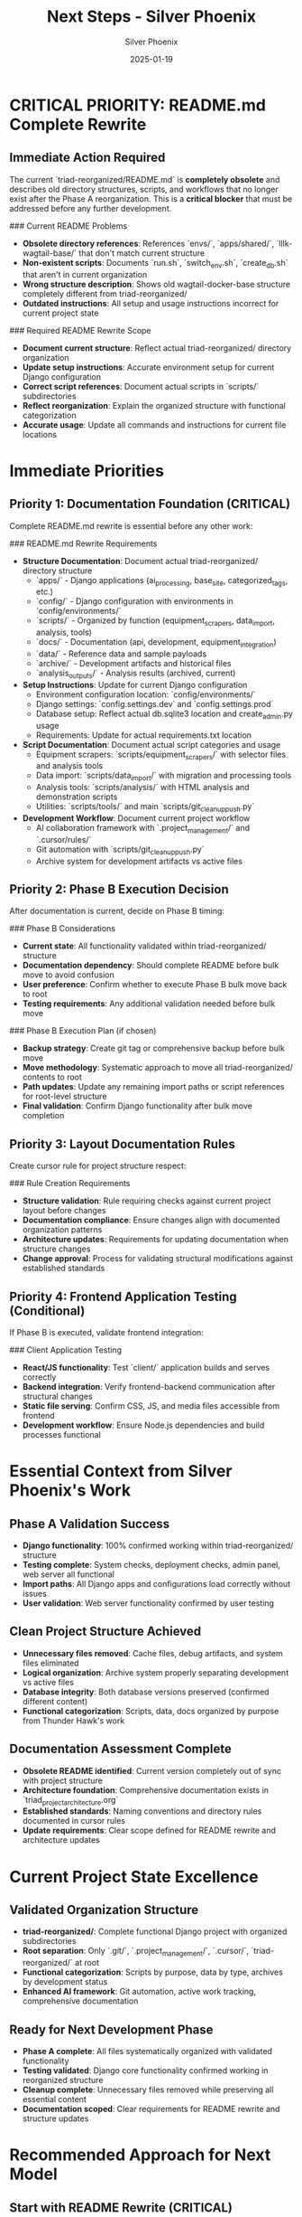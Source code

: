 #+TITLE: Next Steps - Silver Phoenix
#+AUTHOR: Silver Phoenix  
#+DATE: 2025-01-19
#+FILETAGS: :next:steps:silver-phoenix:documentation:readme:phase-b:

* CRITICAL PRIORITY: README.md Complete Rewrite

** Immediate Action Required
The current `triad-reorganized/README.md` is **completely obsolete** and describes old directory structures, scripts, and workflows that no longer exist after the Phase A reorganization. This is a **critical blocker** that must be addressed before any further development.

### Current README Problems
- **Obsolete directory references**: References `envs/`, `apps/shared/`, `lllk-wagtail-base/` that don't match current structure
- **Non-existent scripts**: Documents `run.sh`, `switch_env.sh`, `create_db.sh` that aren't in current organization
- **Wrong structure description**: Shows old wagtail-docker-base structure completely different from triad-reorganized/
- **Outdated instructions**: All setup and usage instructions incorrect for current project state

### Required README Rewrite Scope
- **Document current structure**: Reflect actual triad-reorganized/ directory organization
- **Update setup instructions**: Accurate environment setup for current Django configuration  
- **Correct script references**: Document actual scripts in `scripts/` subdirectories
- **Reflect reorganization**: Explain the organized structure with functional categorization
- **Accurate usage**: Update all commands and instructions for current file locations

* Immediate Priorities

** Priority 1: Documentation Foundation (CRITICAL)
Complete README.md rewrite is essential before any other work:

### README.md Rewrite Requirements
- **Structure Documentation**: Document actual triad-reorganized/ directory structure
  * `apps/` - Django applications (ai_processing, base_site, categorized_tags, etc.)
  * `config/` - Django configuration with environments in `config/environments/`
  * `scripts/` - Organized by function (equipment_scrapers, data_import, analysis, tools)
  * `docs/` - Documentation (api, development, equipment_integration)
  * `data/` - Reference data and sample payloads
  * `archive/` - Development artifacts and historical files
  * `analysis_outputs/` - Analysis results (archived, current)

- **Setup Instructions**: Update for current Django configuration
  * Environment configuration location: `config/environments/`
  * Django settings: `config.settings.dev` and `config.settings.prod`
  * Database setup: Reflect actual db.sqlite3 location and create_admin.py usage
  * Requirements: Update for actual requirements.txt location

- **Script Documentation**: Document actual script categories and usage
  * Equipment scrapers: `scripts/equipment_scrapers/` with selector files and analysis tools
  * Data import: `scripts/data_import/` with migration and processing tools
  * Analysis tools: `scripts/analysis/` with HTML analysis and demonstration scripts
  * Utilities: `scripts/tools/` and main `scripts/git_cleanup_push.py`

- **Development Workflow**: Document current project workflow
  * AI collaboration framework with `.project_management/` and `.cursor/rules/`
  * Git automation with `scripts/git_cleanup_push.py`
  * Archive system for development artifacts vs active files

** Priority 2: Phase B Execution Decision
After documentation is current, decide on Phase B timing:

### Phase B Considerations
- **Current state**: All functionality validated within triad-reorganized/ structure
- **Documentation dependency**: Should complete README before bulk move to avoid confusion
- **User preference**: Confirm whether to execute Phase B bulk move back to root
- **Testing requirements**: Any additional validation needed before bulk move

### Phase B Execution Plan (if chosen)
- **Backup strategy**: Create git tag or comprehensive backup before bulk move
- **Move methodology**: Systematic approach to move all triad-reorganized/ contents to root
- **Path updates**: Update any remaining import paths or script references for root-level structure
- **Final validation**: Confirm Django functionality after bulk move completion

** Priority 3: Layout Documentation Rules
Create cursor rule for project structure respect:

### Rule Creation Requirements  
- **Structure validation**: Rule requiring checks against current project layout before changes
- **Documentation compliance**: Ensure changes align with documented organization patterns
- **Architecture updates**: Requirements for updating documentation when structure changes
- **Change approval**: Process for validating structural modifications against established standards

** Priority 4: Frontend Application Testing (Conditional)
If Phase B is executed, validate frontend integration:

### Client Application Testing
- **React/JS functionality**: Test `client/` application builds and serves correctly
- **Backend integration**: Verify frontend-backend communication after structural changes  
- **Static file serving**: Confirm CSS, JS, and media files accessible from frontend
- **Development workflow**: Ensure Node.js dependencies and build processes functional

* Essential Context from Silver Phoenix's Work

** Phase A Validation Success
- **Django functionality**: 100% confirmed working within triad-reorganized/ structure
- **Testing complete**: System checks, deployment checks, admin panel, web server all functional
- **Import paths**: All Django apps and configurations load correctly without issues
- **User validation**: Web server functionality confirmed by user testing

** Clean Project Structure Achieved
- **Unnecessary files removed**: Cache files, debug artifacts, and system files eliminated
- **Logical organization**: Archive system properly separating development vs active files
- **Database integrity**: Both database versions preserved (confirmed different content)
- **Functional categorization**: Scripts, data, docs organized by purpose from Thunder Hawk's work

** Documentation Assessment Complete
- **Obsolete README identified**: Current version completely out of sync with project structure  
- **Architecture foundation**: Comprehensive documentation exists in `triad_project_architecture.org`
- **Established standards**: Naming conventions and directory rules documented in cursor rules
- **Update requirements**: Clear scope defined for README rewrite and architecture updates

* Current Project State Excellence

** Validated Organization Structure
- **triad-reorganized/**: Complete functional Django project with organized subdirectories
- **Root separation**: Only `.git/`, `.project_management/`, `.cursor/`, `triad-reorganized/` at root
- **Functional categorization**: Scripts by purpose, data by type, archives by development status
- **Enhanced AI framework**: Git automation, active work tracking, comprehensive documentation

** Ready for Next Development Phase
- **Phase A complete**: All files systematically organized with validated functionality
- **Testing validated**: Django core functionality confirmed working in reorganized structure
- **Cleanup complete**: Unnecessary files removed while preserving all essential content
- **Documentation scoped**: Clear requirements for README rewrite and structure updates

* Recommended Approach for Next Model

** Start with README Rewrite (CRITICAL)
1. **Analyze current structure**: Review actual triad-reorganized/ organization thoroughly
2. **Document accurately**: Create comprehensive README reflecting current state
3. **Update instructions**: Ensure all setup and usage instructions work with current structure
4. **Test documentation**: Verify all documented commands and paths are correct

** Consider Phase B Timing
1. **Documentation first**: Complete README before considering bulk move
2. **User consultation**: Confirm Phase B execution preference and timing
3. **Backup preparation**: Create comprehensive backup strategy before bulk move
4. **Validation planning**: Define post-Phase B testing requirements

* Decision Points for Next Model

** Documentation Scope and Detail
- **Comprehensive rewrite**: Complete README overhaul vs incremental updates
- **Technical depth**: How detailed to make the structure and script documentation
- **User audience**: Balance developer technical details with general project usage

** Phase B Execution Strategy
- **Immediate execution**: Proceed with bulk move after README completion
- **Delayed execution**: Focus on documentation and rule creation first
- **User preference**: Confirm actual preference for Phase B timing and approach

** Development Priorities
- **Documentation focus**: Prioritize current, accurate documentation over new features
- **Structure stability**: Maintain current organization vs further optimization
- **Rule creation**: How comprehensive to make project layout compliance rules

* Resources and References

** Key Files for README Documentation
- **Current structure**: `triad-reorganized/` - actual directory organization to document
- **Django configuration**: `triad-reorganized/config/` - settings and environment configuration
- **Script organization**: `triad-reorganized/scripts/` - functional categorization to document
- **Documentation assets**: `triad-reorganized/docs/` - existing documentation to reference

** Architecture Documentation Assets
- **Architecture file**: `triad-reorganized/docs/triad_project_architecture.org` - comprehensive architecture
- **Cursor rules**: `.cursor/rules/` - established naming conventions and directory standards
- **Active work tracking**: `.project_management/active_work_tracking.org` - project objectives and progress

** Testing and Validation Tools
- **Django commands**: System checks, deployment checks, development server startup
- **Script testing**: Execute tools from organized script directories
- **Import validation**: Python import verification for all relocated modules

* Success Criteria

** README Documentation Complete
- Accurate documentation of current triad-reorganized/ structure and organization
- Updated setup instructions that work with current Django configuration
- Correct script references reflecting actual organized script categories
- Clear development workflow documentation including AI collaboration framework

** Phase B Decision and Execution
- Informed decision on Phase B timing with user consultation and backup strategy
- If executed: successful bulk move with preserved functionality and organization
- Updated documentation reflecting final project structure
- Validated Django and frontend functionality after any structural changes

** Project Layout Standards Established
- Cursor rule created for respecting documented project structure
- Change management integration with layout validation requirements  
- Architecture documentation updated to reflect current organization
- Future development aligned with established organizational principles

The foundation is excellent - Phase A validation complete with Django functionality confirmed and project structure cleaned. Next model should prioritize README rewrite as critical blocker, then proceed with Phase B decision and layout documentation standards. 